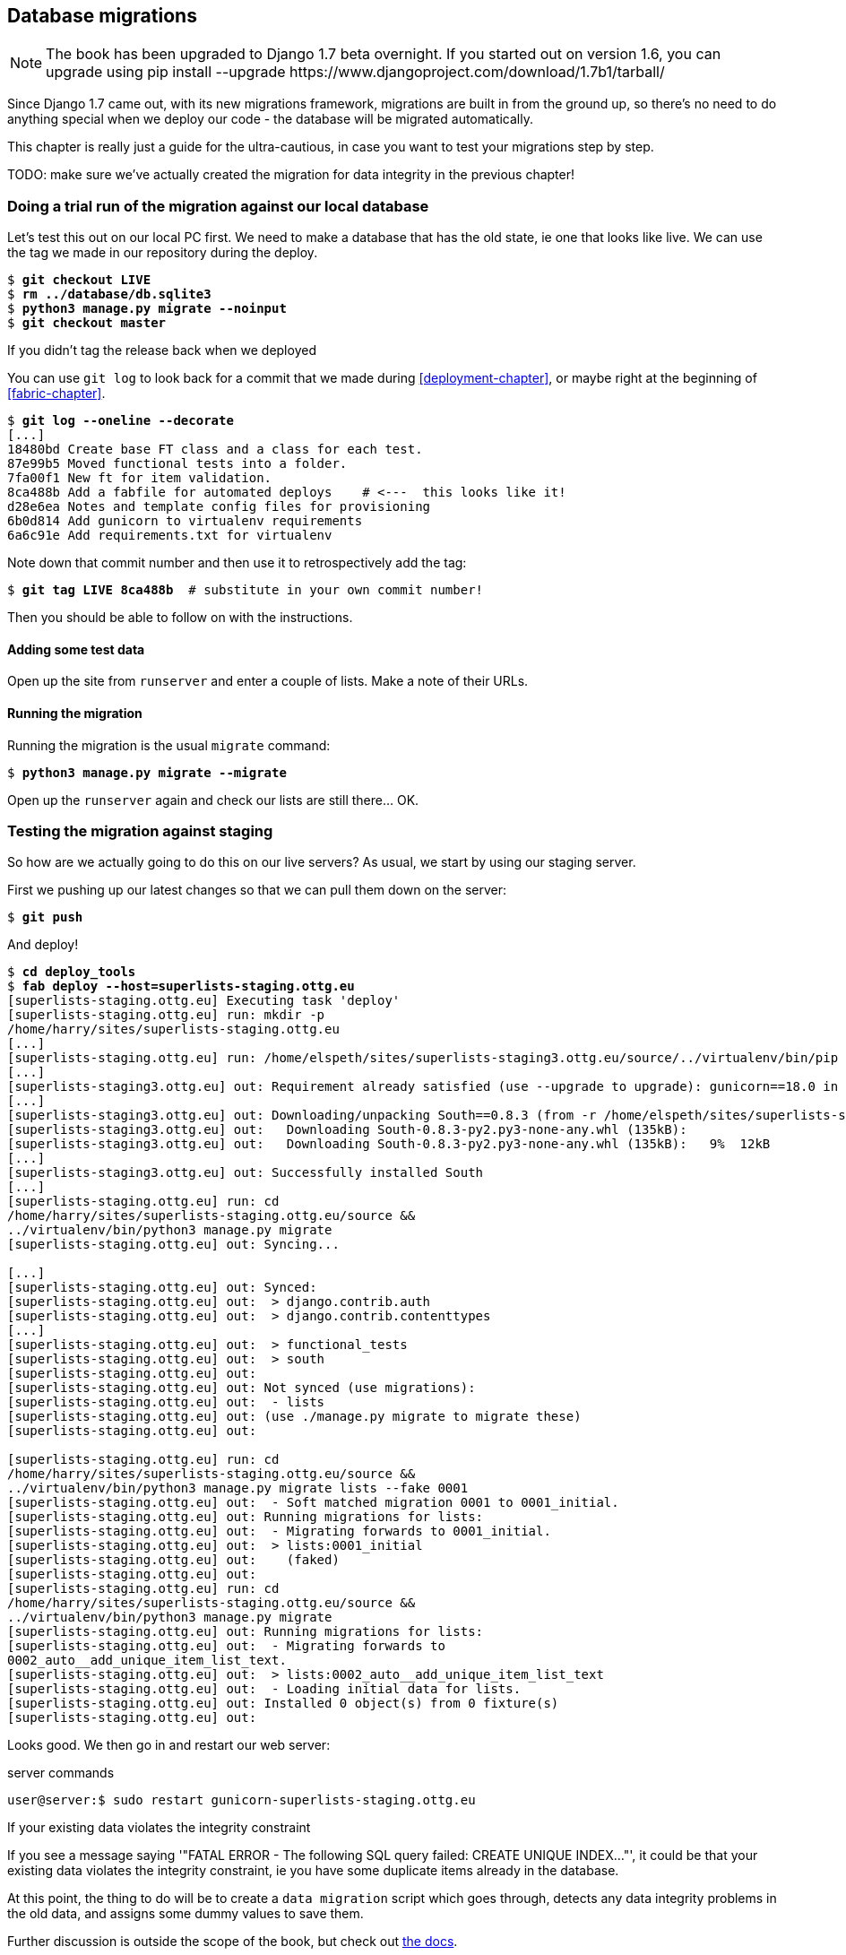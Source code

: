 Database migrations
-------------------


NOTE: The book has been upgraded to Django 1.7 beta
overnight. If you started out on version 1.6, you
can upgrade using
+pip install --upgrade https://www.djangoproject.com/download/1.7b1/tarball/+

Since Django 1.7 came out, with its new migrations framework, migrations
are built in from the ground up, so there's no need to do anything special
when we deploy our code - the database will be migrated automatically.

This chapter is really just a guide for the ultra-cautious, in case you
want to test your migrations step by step.

TODO: make sure we've actually created the migration for data integrity
in the previous chapter!

Doing a trial run of the migration against our local database
~~~~~~~~~~~~~~~~~~~~~~~~~~~~~~~~~~~~~~~~~~~~~~~~~~~~~~~~~~~~~

Let's test this out on our local PC first.  We need to make a database that has
the old state, ie one that looks like live.  We can use the tag we made
in our repository during the deploy.

[subs="specialcharacters,quotes"]
----
$ *git checkout LIVE*
$ *rm ../database/db.sqlite3*
$ *python3 manage.py migrate --noinput*
$ *git checkout master*
----

.If you didn't tag the release back when we deployed
******************************************************************************
You can use `git log` to look back for a commit that we made during 
<<deployment-chapter>>, or maybe right at the beginning of <<fabric-chapter>>.

[role="skipme"]
[subs="specialcharacters,quotes"]
----
$ *git log --oneline --decorate*
[...]
18480bd Create base FT class and a class for each test.
87e99b5 Moved functional tests into a folder.
7fa00f1 New ft for item validation.
8ca488b Add a fabfile for automated deploys    # <---  this looks like it!
d28e6ea Notes and template config files for provisioning
6b0d814 Add gunicorn to virtualenv requirements
6a6c91e Add requirements.txt for virtualenv
----

Note down that commit number and then use it to retrospectively add the tag:

[role="skipme"]
[subs="specialcharacters,quotes"]
----
$ *git tag LIVE 8ca488b*  # substitute in your own commit number!
----

Then you should be able to follow on with the instructions.
******************************************************************************


Adding some test data
^^^^^^^^^^^^^^^^^^^^^

Open up the site from `runserver` and enter a couple of lists. Make a note of
their URLs.


Running the migration
^^^^^^^^^^^^^^^^^^^^^

Running the migration is the usual `migrate` command:

[subs="specialcharacters,quotes"]
----
$ *python3 manage.py migrate --migrate*
----

Open up the `runserver` again and check our lists are still there... OK.


Testing the migration against staging
~~~~~~~~~~~~~~~~~~~~~~~~~~~~~~~~~~~~~

So how are we actually going to do this on our live servers?  As usual,
we start by using our staging server.

First we pushing up our latest changes so that we can pull them down on the
server:

[role="skipme"]
[subs="specialcharacters,macros"]
----
$ pass:quotes[*git push*]  
----

And deploy!

//TODO: unskip
[role="skipme"]
[subs="specialcharacters,macros"]
----
$ pass:quotes[*cd deploy_tools*]
$ pass:quotes[*fab deploy --host=superlists-staging.ottg.eu*]
[superlists-staging.ottg.eu] Executing task 'deploy'
[superlists-staging.ottg.eu] run: mkdir -p
/home/harry/sites/superlists-staging.ottg.eu
[...]
[superlists-staging.ottg.eu] run: /home/elspeth/sites/superlists-staging3.ottg.eu/source/../virtualenv/bin/pip install -r /home/elspeth/sites/superlists-staging3.ottg.eu/source/requirements.txt
[...]
[superlists-staging3.ottg.eu] out: Requirement already satisfied (use --upgrade to upgrade): gunicorn==18.0 in ./sites/superlists-staging3.ottg.eu/virtualenv/lib/python3.3/site-packages (from -r /home/elspeth/sites/superlists-staging3.ottg.eu/source/requirements.txt (line 2))
[...]
[superlists-staging3.ottg.eu] out: Downloading/unpacking South==0.8.3 (from -r /home/elspeth/sites/superlists-staging3.ottg.eu/source/requirements.txt (line 3))
[superlists-staging3.ottg.eu] out:   Downloading South-0.8.3-py2.py3-none-any.whl (135kB): 
[superlists-staging3.ottg.eu] out:   Downloading South-0.8.3-py2.py3-none-any.whl (135kB):   9%  12kB 
[...]
[superlists-staging3.ottg.eu] out: Successfully installed South
[...]
[superlists-staging.ottg.eu] run: cd
/home/harry/sites/superlists-staging.ottg.eu/source &&
../virtualenv/bin/python3 manage.py migrate
[superlists-staging.ottg.eu] out: Syncing...

[...]
[superlists-staging.ottg.eu] out: Synced:
[superlists-staging.ottg.eu] out:  > django.contrib.auth
[superlists-staging.ottg.eu] out:  > django.contrib.contenttypes
[...]
[superlists-staging.ottg.eu] out:  > functional_tests
[superlists-staging.ottg.eu] out:  > south
[superlists-staging.ottg.eu] out: 
[superlists-staging.ottg.eu] out: Not synced (use migrations):
[superlists-staging.ottg.eu] out:  - lists
[superlists-staging.ottg.eu] out: (use ./manage.py migrate to migrate these)
[superlists-staging.ottg.eu] out: 

[superlists-staging.ottg.eu] run: cd
/home/harry/sites/superlists-staging.ottg.eu/source &&
../virtualenv/bin/python3 manage.py migrate lists --fake 0001
[superlists-staging.ottg.eu] out:  - Soft matched migration 0001 to 0001_initial.
[superlists-staging.ottg.eu] out: Running migrations for lists:
[superlists-staging.ottg.eu] out:  - Migrating forwards to 0001_initial.
[superlists-staging.ottg.eu] out:  > lists:0001_initial
[superlists-staging.ottg.eu] out:    (faked)
[superlists-staging.ottg.eu] out: 
[superlists-staging.ottg.eu] run: cd
/home/harry/sites/superlists-staging.ottg.eu/source &&
../virtualenv/bin/python3 manage.py migrate
[superlists-staging.ottg.eu] out: Running migrations for lists:
[superlists-staging.ottg.eu] out:  - Migrating forwards to
0002_auto__add_unique_item_list_text.
[superlists-staging.ottg.eu] out:  > lists:0002_auto__add_unique_item_list_text
[superlists-staging.ottg.eu] out:  - Loading initial data for lists.
[superlists-staging.ottg.eu] out: Installed 0 object(s) from 0 fixture(s)
[superlists-staging.ottg.eu] out: 
----

Looks good.  We then go in and restart our web server:

[role="skipme"]
.server commands
----
user@server:$ sudo restart gunicorn-superlists-staging.ottg.eu 
----

.If your existing data violates the integrity constraint
******************************************************************************

If you see a message saying '"FATAL ERROR - The following SQL query
failed: CREATE UNIQUE INDEX..."', it could be that your existing data
violates the integrity constraint, ie you have some duplicate items already
in the database.  

At this point, the thing to do will be to create a 
`data migration` script which goes through, detects any data integrity
problems in the old data, and assigns some dummy values to save them.

Further discussion is outside the scope of the book, but check out
https://docs.djangoproject.com/en/dev/topics/migrations/#data-migrations[the
docs].

And think how glad you feel that your staging server caught this, rather
than your live server!

******************************************************************************


Running the FT to confirm the migration has worked
^^^^^^^^^^^^^^^^^^^^^^^^^^^^^^^^^^^^^^^^^^^^^^^^^^

And we can now run our FTs against staging:

[role="skipme"]
----
$ python3 manage.py test functional_tests --liveserver=superlists-staging.ottg.eu
Creating test database for alias 'default'...
....
 ---------------------------------------------------------------------
Ran 4 tests in 17.308s

OK
----


Applying the migration to live
^^^^^^^^^^^^^^^^^^^^^^^^^^^^^^

Everything seems in order!  Let's do it against live:


[role="skipme"]
[subs="specialcharacters,macros"]
----
$ pass:quotes[*cd deploy_tools*]
$ pass:quotes[*fab deploy --host=superlists.ottg.eu*]
[superlists.ottg.eu] Executing task 'deploy'

[...]
----

You'll need to restart the live gunicorn job too.


Wrap-up: git tag the new release
~~~~~~~~~~~~~~~~~~~~~~~~~~~~~~~~

And finally we tag our latest release:

[subs="specialcharacters,quotes"]
----
$ *git tag -f LIVE*  # needs the -f because we are replacing the old tag
$ *export TAG=`date +DEPLOYED-%F/%H%M`*
$ *git tag $TAG*
$ *git push -f origin LIVE $TAG*
----

Conclusions
~~~~~~~~~~~

We've now tested out our migration locally, and we've run it once on the
staging site.  We've tested that our application still works after the
migration, both locally and on staging, using our functional test suite. 
We're comfortable that we can modify our database schema. Is there anything
else we need to do?

You might worry that the most dangerous thing about a migration isn't so much
that we can adjust our database schema, but more that we might lose data during
the change.  Shouldn't we somehow test that the existing data in the database
is still there after we migrate?

The answer to that is: you should if you're 'particularly' nervous.  Hopefully
you've now got enough building blocks from this book to see how you might be 
able to write some automated tests that would do just that.


.On testing database migrations
******************************************************************************

Don't test third party code::
    One of the rules of thumb in testing is "don't test third party code".  If
    you're using some kind of external library, you can't afford to spend your
    time writing tests for their code as well as your own -- you just have to
    decide whether you trust them or not.  South is an incredibly popular tool,
    it's been around for ages, and we can be pretty confident that it's going
    to do what it says it does.


Do test migrations for speed::
    One thing you should be testing is how long your migrations are going to
    take. Database migrations typically involve down-time, as, depending on
    your database, the schema update operation may lock the table it's working
    on until it completes.  It's a good idea to use your staging site to find
    out how long a migration will take.


Be extremely careful if using a dump of production data::
    In order to do so, you'll want fill your staging site's database with an
    amount of data that's commensurate to the size of your production data.
    Explaining how to do that is outside of the scope of this book, but I will
    say this:  if you're tempted to just take a dump of your production
    database and load it into staging, be 'very' careful.  Production data
    contains real customer details, and I've personally been responsible for
    accidentally sending out a few hundred incorrect invoices after an
    automated process on my staging server started processing the copied
    production data I'd just loaded into it. Not a fun afternoon.

******************************************************************************


And on that stern note, time to move on to the next chapter!  Hopefully it'll
have something fun in it to cheer us up.  Oh, wait --

